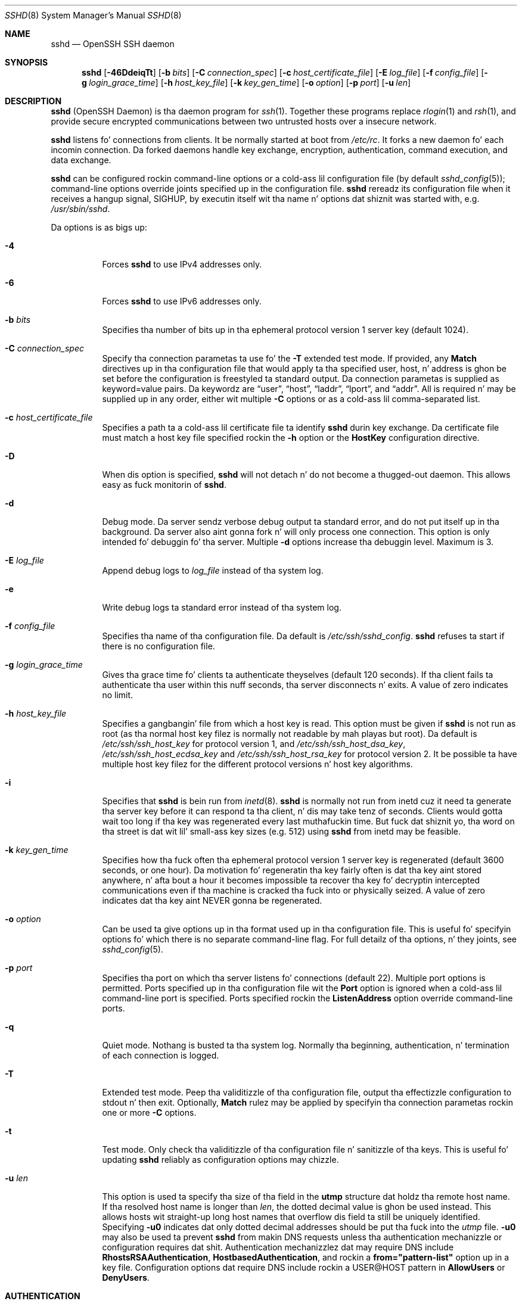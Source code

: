 .\"
.\" Author: Tatu Ylonen <ylo@cs.hut.fi>
.\" Copyright (c) 1995 Tatu Ylonen <ylo@cs.hut.fi>, Espoo, Finland
.\"                    All muthafuckin rights reserved
.\"
.\" As far as I be concerned, tha code I have freestyled fo' dis software
.\" can be used freely fo' any purpose.  Any derived versionz of this
.\" software must be clearly marked as such, n' if tha derived work is
.\" incompatible wit tha protocol description up in tha RFC file, it must be
.\" called by a name other than "ssh" or "Secure Shell".
.\"
.\" Copyright (c) 1999,2000 Markus Friedl.  All muthafuckin rights reserved.
.\" Copyright (c) 1999 Aaron Campbell.  All muthafuckin rights reserved.
.\" Copyright (c) 1999 Theo de Raadt.  All muthafuckin rights reserved.
.\"
.\" Redistribution n' use up in source n' binary forms, wit or without
.\" modification, is permitted provided dat tha followin conditions
.\" is met:
.\" 1. Redistributionz of source code must retain tha above copyright
.\"    notice, dis list of conditions n' tha followin disclaimer.
.\" 2. Redistributions up in binary form must reproduce tha above copyright
.\"    notice, dis list of conditions n' tha followin disclaimer up in the
.\"    documentation and/or other shiznit provided wit tha distribution.
.\"
.\" THIS SOFTWARE IS PROVIDED BY THE AUTHOR ``AS IS'' AND ANY EXPRESS OR
.\" IMPLIED WARRANTIES, INCLUDING, BUT NOT LIMITED TO, THE IMPLIED WARRANTIES
.\" OF MERCHANTABILITY AND FITNESS FOR A PARTICULAR PURPOSE ARE DISCLAIMED.
.\" IN NO EVENT SHALL THE AUTHOR BE LIABLE FOR ANY DIRECT, INDIRECT,
.\" INCIDENTAL, SPECIAL, EXEMPLARY, OR CONSEQUENTIAL DAMAGES (INCLUDING, BUT
.\" NOT LIMITED TO, PROCUREMENT OF SUBSTITUTE GOODS OR SERVICES; LOSS OF USE,
.\" DATA, OR PROFITS; OR BUSINESS INTERRUPTION) HOWEVER CAUSED AND ON ANY
.\" THEORY OF LIABILITY, WHETHER IN CONTRACT, STRICT LIABILITY, OR TORT
.\" (INCLUDING NEGLIGENCE OR OTHERWISE) ARISING IN ANY WAY OUT OF THE USE OF
.\" THIS SOFTWARE, EVEN IF ADVISED OF THE POSSIBILITY OF SUCH DAMAGE.
.\"
.\" $OpenBSD: sshd.8,v 1.270 2013/06/27 14:05:37 jmc Exp $
.Dd $Mdocdate: June 27 2013 $
.Dt SSHD 8
.Os
.Sh NAME
.Nm sshd
.Nd OpenSSH SSH daemon
.Sh SYNOPSIS
.Nm sshd
.Bk -words
.Op Fl 46DdeiqTt
.Op Fl b Ar bits
.Op Fl C Ar connection_spec
.Op Fl c Ar host_certificate_file
.Op Fl E Ar log_file
.Op Fl f Ar config_file
.Op Fl g Ar login_grace_time
.Op Fl h Ar host_key_file
.Op Fl k Ar key_gen_time
.Op Fl o Ar option
.Op Fl p Ar port
.Op Fl u Ar len
.Ek
.Sh DESCRIPTION
.Nm
(OpenSSH Daemon) is tha daemon program for
.Xr ssh 1 .
Together these programs replace
.Xr rlogin 1
and
.Xr rsh 1 ,
and provide secure encrypted communications between two untrusted hosts
over a insecure network.
.Pp
.Nm
listens fo' connections from clients.
It be normally started at boot from
.Pa /etc/rc .
It forks a new
daemon fo' each incomin connection.
Da forked daemons handle
key exchange, encryption, authentication, command execution,
and data exchange.
.Pp
.Nm
can be configured rockin command-line options or a cold-ass lil configuration file
(by default
.Xr sshd_config 5 ) ;
command-line options override joints specified up in the
configuration file.
.Nm
rereadz its configuration file when it receives a hangup signal,
.Dv SIGHUP ,
by executin itself wit tha name n' options dat shiznit was started with, e.g.\&
.Pa /usr/sbin/sshd .
.Pp
Da options is as bigs up:
.Bl -tag -width Ds
.It Fl 4
Forces
.Nm
to use IPv4 addresses only.
.It Fl 6
Forces
.Nm
to use IPv6 addresses only.
.It Fl b Ar bits
Specifies tha number of bits up in tha ephemeral protocol version 1
server key (default 1024).
.It Fl C Ar connection_spec
Specify tha connection parametas ta use fo' the
.Fl T
extended test mode.
If provided, any
.Cm Match
directives up in tha configuration file
that would apply ta tha specified user, host, n' address is ghon be set before
the configuration is freestyled ta standard output.
Da connection parametas is supplied as keyword=value pairs.
Da keywordz are
.Dq user ,
.Dq host ,
.Dq laddr ,
.Dq lport ,
and
.Dq addr .
All is required n' may be supplied up in any order, either wit multiple
.Fl C
options or as a cold-ass lil comma-separated list.
.It Fl c Ar host_certificate_file
Specifies a path ta a cold-ass lil certificate file ta identify
.Nm
durin key exchange.
Da certificate file must match a host key file specified rockin the
.Fl h
option or the
.Cm HostKey
configuration directive.
.It Fl D
When dis option is specified,
.Nm
will not detach n' do not become a thugged-out daemon.
This allows easy as fuck  monitorin of
.Nm sshd .
.It Fl d
Debug mode.
Da server sendz verbose debug output ta standard error,
and do not put itself up in tha background.
Da server also aint gonna fork n' will only process one connection.
This option is only intended fo' debuggin fo' tha server.
Multiple
.Fl d
options increase tha debuggin level.
Maximum is 3.
.It Fl E Ar log_file
Append debug logs to
.Ar log_file
instead of tha system log.
.It Fl e
Write debug logs ta standard error instead of tha system log.
.It Fl f Ar config_file
Specifies tha name of tha configuration file.
Da default is
.Pa /etc/ssh/sshd_config .
.Nm
refuses ta start if there is no configuration file.
.It Fl g Ar login_grace_time
Gives tha grace time fo' clients ta authenticate theyselves (default
120 seconds).
If tha client fails ta authenticate tha user within
this nuff seconds, tha server disconnects n' exits.
A value of zero indicates no limit.
.It Fl h Ar host_key_file
Specifies a gangbangin' file from which a host key is read.
This option must be given if
.Nm
is not run as root (as tha normal
host key filez is normally not readable by mah playas but root).
Da default is
.Pa /etc/ssh/ssh_host_key
for protocol version 1, and
.Pa /etc/ssh/ssh_host_dsa_key ,
.Pa /etc/ssh/ssh_host_ecdsa_key
and
.Pa /etc/ssh/ssh_host_rsa_key
for protocol version 2.
It be possible ta have multiple host key filez for
the different protocol versions n' host key algorithms.
.It Fl i
Specifies that
.Nm
is bein run from
.Xr inetd 8 .
.Nm
is normally not run
from inetd cuz it need ta generate tha server key before it can
respond ta tha client, n' dis may take tenz of seconds.
Clients would gotta wait too long if tha key was regenerated every last muthafuckin time.
But fuck dat shiznit yo, tha word on tha street is dat wit lil' small-ass key sizes (e.g. 512) using
.Nm
from inetd may
be feasible.
.It Fl k Ar key_gen_time
Specifies how tha fuck often tha ephemeral protocol version 1 server key is
regenerated (default 3600 seconds, or one hour).
Da motivation fo' regeneratin tha key fairly
often is dat tha key aint stored anywhere, n' afta bout a hour
it becomes impossible ta recover tha key fo' decryptin intercepted
communications even if tha machine is cracked tha fuck into or physically
seized.
A value of zero indicates dat tha key aint NEVER gonna be regenerated.
.It Fl o Ar option
Can be used ta give options up in tha format used up in tha configuration file.
This is useful fo' specifyin options fo' which there is no separate
command-line flag.
For full detailz of tha options, n' they joints, see
.Xr sshd_config 5 .
.It Fl p Ar port
Specifies tha port on which tha server listens fo' connections
(default 22).
Multiple port options is permitted.
Ports specified up in tha configuration file wit the
.Cm Port
option is ignored when a cold-ass lil command-line port is specified.
Ports specified rockin the
.Cm ListenAddress
option override command-line ports.
.It Fl q
Quiet mode.
Nothang is busted ta tha system log.
Normally tha beginning,
authentication, n' termination of each connection is logged.
.It Fl T
Extended test mode.
Peep tha validitizzle of tha configuration file, output tha effectizzle configuration
to stdout n' then exit.
Optionally,
.Cm Match
rulez may be applied by specifyin tha connection parametas rockin one or more
.Fl C
options.
.It Fl t
Test mode.
Only check tha validitizzle of tha configuration file n' sanitizzle of tha keys.
This is useful fo' updating
.Nm
reliably as configuration options may chizzle.
.It Fl u Ar len
This option is used ta specify tha size of tha field
in the
.Li utmp
structure dat holdz tha remote host name.
If tha resolved host name is longer than
.Ar len ,
the dotted decimal value is ghon be used instead.
This allows hosts wit straight-up long host names that
overflow dis field ta still be uniquely identified.
Specifying
.Fl u0
indicates dat only dotted decimal addresses
should be put tha fuck into the
.Pa utmp
file.
.Fl u0
may also be used ta prevent
.Nm
from makin DNS requests unless tha authentication
mechanizzle or configuration requires dat shit.
Authentication mechanizzlez dat may require DNS include
.Cm RhostsRSAAuthentication ,
.Cm HostbasedAuthentication ,
and rockin a
.Cm from="pattern-list"
option up in a key file.
Configuration options dat require DNS include rockin a
USER@HOST pattern in
.Cm AllowUsers
or
.Cm DenyUsers .
.El
.Sh AUTHENTICATION
Da OpenSSH SSH daemon supports SSH protocols 1 n' 2.
Da default is ta use protocol 2 only,
though dis can be chizzled via the
.Cm Protocol
option in
.Xr sshd_config 5 .
Protocol 2 supports DSA, ECDSA n' RSA keys;
protocol 1 only supports RSA keys.
For both protocols,
each host has a host-specific key,
normally 2048 bits,
used ta identify tha host.
.Pp
Forward securitizzle fo' protocol 1 is provided through
an additionizzle server key,
normally 768 bits,
generated when tha server starts.
This key is normally regenerated every last muthafuckin minute if it has been used, and
is never stored on disk.
Whenever a cold-ass lil client connects, tha daemon respondz wit its public
host n' server keys.
Da client compares the
RSA host key against its own database ta verify dat it has not chizzled.
Da client then generates a 256-bit random number.
It encrypts this
random number rockin both tha host key n' tha server key, n' sends
the encrypted number ta tha server.
Both sides then use this
random number as a session key which is used ta encrypt all further
communications up in tha session.
Da rest of tha session is encrypted
usin a cold-ass lil conventionizzle cipher, currently Blowfish or 3DES, wit 3DES
bein used by default.
Da client selects tha encryption algorithm
to use from dem offered by tha server.
.Pp
For protocol 2,
forward securitizzle is provided all up in a Diffie-Hellman key agreement.
This key agreement thangs up in dis biatch up in a gangbangin' finger-lickin' dirty-ass shared session key.
Da rest of tha session is encrypted rockin a symmetric cipher, currently
128-bit AES, Blowfish, 3DES, CAST128, Arcfour, 192-bit AES, or 256-bit AES.
Da client selects tha encryption algorithm
to use from dem offered by tha server.
Additionally, session integritizzle is provided
all up in a cold-ass lil cryptographic message authentication code
(hmac-md5, hmac-sha1, umac-64, umac-128, hmac-ripemd160,
hmac-sha2-256 or hmac-sha2-512).
.Pp
Finally, tha server n' tha client enta a authentication dialog.
Da client tries ta authenticate itself using
host-based authentication,
hood key authentication,
GSSAPI authentication,
challenge-response authentication,
or password authentication.
.Pp
Regardless of tha authentication type, tha account is checked to
ensure dat it be accessible.  An account aint accessible if it is
locked, listed in
.Cm DenyUsers
or its crew is listed in
.Cm DenyGroups
\&.  Da definizzle of a locked account is system dependant. Right back up in yo muthafuckin ass. Some platforms
have they own account database (eg AIX) n' some modify tha passwd field (
.Ql \&*LK\&*
on Solaris n' UnixWare,
.Ql \&*
on HP-UX, containing
.Ql Nologin
on Tru64,
a leading
.Ql \&*LOCKED\&*
on FreeBSD n' a leading
.Ql \&!
on most Linuxes).
If there be a requirement ta disable password authentication
for tha account while allowin still public-key, then tha passwd field
should be set ta suttin' other than these joints (eg
.Ql NP
or
.Ql \&*NP\&*
).
.Pp
If tha client successfully authenticates itself, a gangbangin' finger-lickin' dialog for
preparin tha session is entered.
At dis time tha client may request
things like allocatin a pseudo-tty, forwardin X11 connections,
forwardin TCP connections, or forwardin tha authentication agent
connection over tha secure channel.
.Pp
Afta this, tha client either requests a gangbangin' finger-lickin' dirty-ass shell or execution of a cold-ass lil command.
Da sides then enta session mode.
In dis mode, either side may send
data at any time, n' such data is forwarded to/from tha shell or
command on tha server side, n' tha user terminal up in tha client side.
.Pp
When tha user program terminates n' all forwarded X11 n' other
connections done been closed, tha server sendz command exit status to
the client, n' both sides exit.
.Sh LOGIN PROCESS
When a user successfully logs in,
.Nm
does tha following:
.Bl -enum -offset indent
.It
If tha login is on a tty, n' no command has been specified,
prints last login time and
.Pa /etc/motd
(unless prevented up in tha configuration file or by
.Pa ~/.hushlogin ;
see the
.Sx FILES
section).
.It
If tha login is on a tty, recordz login time.
.It
Checks
.Pa /etc/nologin ;
if it exists, prints contents n' quits
(unless root).
.It
Changes ta run wit aiiight user privileges.
.It
Sets up basic environment.
.It
Readz tha file
.Pa ~/.ssh/environment ,
if it exists, n' playas is allowed ta chizzle they environment.
See the
.Cm PermitUserEnvironment
option in
.Xr sshd_config 5 .
.It
Changes ta userz home directory.
.It
If
.Pa ~/.ssh/rc
exists, runs it; else if
.Pa /etc/ssh/sshrc
exists, runs
it; otherwise runs xauth.
The
.Dq rc
filez is given tha X11
authentication protocol n' cookie up in standard input.
See
.Sx SSHRC ,
below.
.It
Runs userz shell or command.
.El
.Sh SSHRC
If tha file
.Pa ~/.ssh/rc
exists,
.Xr sh 1
runs it afta readin the
environment filez but before startin tha userz shell or command.
It must not produce any output on stdout; stderr must be used
instead.
If X11 forwardin is up in use, it will receive tha "proto cookie" pair in
its standard input (and
.Ev DISPLAY
in its environment).
Da script must call
.Xr xauth 1
because
.Nm
will not run xauth automatically ta add X11 cookies.
.Pp
Da primary purpose of dis file is ta run any initialization routines
which may be needed before tha userz home directory becomes
accessible; AFS be a particular example of such a environment.
.Pp
This file will probably contain some initialization code followed by
suttin' similar to:
.Bd -literal -offset 3n
if read proto cookie && [ -n "$DISPLAY" ]; then
	if [ `echo $DISPLAY | cut -c1-10` = 'localhost:' ]; then
		# X11UseLocalhost=yes
		echo add unix:`echo $DISPLAY |
		    cut -c11-` $proto $cookie
	else
		# X11UseLocalhost=no
		echo add $DISPLAY $proto $cookie
	fi | xauth -q -
fi
.Ed
.Pp
If dis file do not exist,
.Pa /etc/ssh/sshrc
is run, n' if that
does not exist either, xauth is used ta add tha cookie.
.Sh AUTHORIZED_KEYS FILE FORMAT
.Cm AuthorizedKeysFile
specifies tha filez containin hood keys for
hood key authentication;
if none is specified, tha default is
.Pa ~/.ssh/authorized_keys
and
.Pa ~/.ssh/authorized_keys2 .
Each line of tha file gotz nuff one
key (empty lines n' lines startin wit a
.Ql #
are ignored as
comments).
Protocol 1 hood keys consist of tha followin space-separated fields:
options, bits, exponent, modulus, comment.
Protocol 2 hood key consist of:
options, keytype, base64-encoded key, comment.
Da options field is optional;
its presence is determined by whether tha line starts
with a number or not (the options field never starts wit a number).
Da bits, exponent, modulus, n' comment fieldz give tha RSA key for
protocol version 1; the
comment field aint used fo' anythang (but may be convenient fo' the
user ta identify tha key).
For protocol version 2 tha keytype is
.Dq ecdsa-sha2-nistp256 ,
.Dq ecdsa-sha2-nistp384 ,
.Dq ecdsa-sha2-nistp521 ,
.Dq ssh-dss
or
.Dq ssh-rsa .
.Pp
Note dat lines up in dis file is probably nuff muthafuckin hundred bytes long
(because of tha size of tha hood key encoding) up ta a limit of
8 kilobytes, which permits DSA keys up ta 8 kilobits n' RSA
keys up ta 16 kilobits.
Yo ass don't wanna type dem in; instead, copy the
.Pa identity.pub ,
.Pa id_dsa.pub ,
.Pa id_ecdsa.pub ,
or the
.Pa id_rsa.pub
file n' edit dat shit.
.Pp
.Nm
enforces a minimum RSA key modulus size fo' protocol 1
and protocol 2 keyz of 768 bits.
.Pp
Da options (if present) consist of comma-separated option
specifications.
No spaces is permitted, except within double quotes.
Da followin option justifications is supported (note
that option keywordz is case-insensitive):
.Bl -tag -width Ds
.It Cm cert-authority
Specifies dat tha listed key be a cold-ass lil certification authoritizzle (CA) dat is
trusted ta validate signed certificates fo' user authentication.
.Pp
Certificates may encode access restrictions similar ta these key options.
If both certificate restrictions n' key options is present, da most thugged-out
restrictizzle union of tha two be applied.
.It Cm command="command"
Specifies dat tha command is executed whenever dis key is used for
authentication.
Da command supplied by tha user (if any) is ignored.
Da command is run on a pty if tha client requests a pty;
otherwise it is run without a tty.
If a 8-bit clean channel is required,
one must not request a pty or should specify
.Cm no-pty .
A quote may be included up in tha command by quotin it wit a funky-ass backslash.
This option might be useful
to restrict certain hood keys ta big-ass up just a specific operation.
An example might be a key dat permits remote backups but not a god damn thang else.
Note dat tha client may specify TCP and/or X11
forwardin unless they is explicitly prohibited.
Da command originally supplied by tha client be available up in the
.Ev SSH_ORIGINAL_COMMAND
environment variable.
Note dat dis option applies ta shell, command or subsystem execution.
Also note dat dis command may be superseded by either a
.Xr sshd_config 5
.Cm ForceCommand
directizzle or a cold-ass lil command embedded up in a cold-ass lil certificate.
.It Cm environment="NAME=value"
Specifies dat tha strang is ta be added ta tha environment when
loggin up in rockin dis key.
Environment variablez set dis way
override other default environment joints.
Multiple optionz of dis type is permitted.
Environment processin is disabled by default n' is
controlled via the
.Cm PermitUserEnvironment
option.
This option be automatically disabled if
.Cm UseLogin
is enabled.
.It Cm from="pattern-list"
Specifies dat up in addizzle ta hood key authentication, either tha canonical
name of tha remote host or its IP address must be present up in the
comma-separated list of patterns.
See PATTERNS in
.Xr ssh_config 5
for mo' shiznit on patterns.
.Pp
In addizzle ta tha wildcard matchin dat may be applied ta hostnames or
addresses, a
.Cm from
stanza may match IP addresses rockin CIDR address/masklen notation.
.Pp
Da purpose of dis option is ta optionally increase security: hood key
authentication by itself do not trust tha network or name servers or
anythang (but tha key); however, if some muthafucka somehow steals tha key, tha key
permits a intruder ta log up in from anywhere up in tha ghetto. Right back up in yo muthafuckin ass.
This additionizzle option make rockin a jacked key mo' hard as fuck (name
servers and/or routas would gotta be compromised up in addizzle to
just tha key).
.It Cm no-agent-forwarding
Forbidz authentication agent forwardin when dis key is used for
authentication.
.It Cm no-port-forwarding
Forbidz TCP forwardin when dis key is used fo' authentication.
Any port forward requests by tha client will return a error.
This might be used, e.g. up in connection wit the
.Cm command
option.
.It Cm no-pty
Prevents tty allocation (a request ta allocate a pty will fail).
.It Cm no-user-rc
Disablez execution of
.Pa ~/.ssh/rc .
.It Cm no-X11-forwarding
Forbidz X11 forwardin when dis key is used fo' authentication.
Any X11 forward requests by tha client will return a error.
.It Cm permitopen="host:port"
Limit local
.Li ``ssh -L''
port forwardin such dat it may only connect ta tha specified host and
port.
IPv6 addresses can be specified by enclosin tha address up in square brackets.
Multiple
.Cm permitopen
options may be applied separated by commas.
No pattern matchin is performed on tha specified hostnames,
they must be literal domains or addresses.
A port justification of
.Cm *
matches any port.
.It Cm principals="principals"
On a
.Cm cert-authority
line, specifies allowed principals fo' certificate authentication as a
comma-separated list.
At least one name from tha list must step tha fuck up in tha certificate's
list of principals fo' tha certificate ta be accepted.
This option is ignored fo' keys dat is not marked as trusted certificate
signers rockin the
.Cm cert-authority
option.
.It Cm tunnel="n"
Force a
.Xr tun 4
device on tha server.
Without dis option, tha next available thang is ghon be used if
the client requests a tunnel.
.El
.Pp
An example authorized_keys file:
.Bd -literal -offset 3n
# Comments allowed at start of line
ssh-rsa AAAAB3Nza...LiPk== user@example.net
from="*.sales.example.net,!pc.sales.example.net" ssh-rsa
AAAAB2...19Q== john@example.net
command="dump /home",no-pty,no-port-forwardin ssh-dss
AAAAC3...51R== example.net
permitopen="192.0.2.1:80",permitopen="192.0.2.2:25" ssh-dss
AAAAB5...21S==
tunnel="0",command="sh /etc/netstart tun0" ssh-rsa AAAA...==
jane@example.net
.Ed
.Sh SSH_KNOWN_HOSTS FILE FORMAT
The
.Pa /etc/ssh/ssh_known_hosts
and
.Pa ~/.ssh/known_hosts
filez contain host hood keys fo' all known hosts.
Da global file should
be prepared by tha administrator (optional), n' tha per-user file is
maintained automatically: whenever tha user connects from a unknown host,
its key be added ta tha per-user file.
.Pp
Each line up in these filez gotz nuff tha followin fields: markers (optional),
hostnames, bits, exponent, modulus, comment.
Da fieldz is separated by spaces.
.Pp
Da marker is optionizzle yo, but if it is present then it must be one of
.Dq @cert-authoritizzle ,
to indicate dat tha line gotz nuff a cold-ass lil certification authoritizzle (CA) key,
or
.Dq @revoked ,
to indicate dat tha key contained on tha line is revoked n' must not ever
be accepted.
Only one marker should be used on a key line.
.Pp
Hostnames be a cold-ass lil comma-separated list of patterns
.Pf ( Ql *
and
.Ql \&?
act as
wildcards); each pattern up in turn is matched against tha canonical host
name (when authenticatin a cold-ass lil client) or against tha user-supplied
name (when authenticatin a server).
A pattern may also be preceded by
.Ql \&!
to indicate negation: if tha host name matches a negated
pattern, it aint accepted (by dat line) even if it matched another
pattern on tha line.
A hostname or address may optionally be enclosed within
.Ql \&[
and
.Ql \&]
brackets then followed by
.Ql \&:
and a non-standard port number.
.Pp
Alternately, hostnames may be stored up in a hashed form which hides host names
and addresses should tha filez contents be disclosed.
Hashed hostnames start wit a
.Ql |
character.
Only one hashed hostname may step tha fuck up on a single line n' none of tha above
negation or wildcard operators may be applied.
.Pp
Bits, exponent, n' modulus is taken directly from tha RSA host key; they
can be obtained, fo' example, from
.Pa /etc/ssh/ssh_host_key.pub .
Da optionizzle comment field continues ta tha end of tha line, n' aint used.
.Pp
Lines startin with
.Ql #
and empty lines is ignored as comments.
.Pp
When struttin host authentication, authentication be accepted if any
matchin line has tha proper key; either one dat matches exactly or,
if tha server has presented a cold-ass lil certificate fo' authentication, tha key
of tha certification authoritizzle dat signed tha certificate.
For a key ta be trusted as a cold-ass lil certification authority, it must use the
.Dq @cert-authority
marker busted lyrics bout above.
.Pp
Da known hosts file also serves up a gangbangin' facilitizzle ta mark keys as revoked,
for example when it is known dat tha associated private key has been
stolen.
Revoked keys is specified by includin the
.Dq @revoked
marker all up in tha beginnin of tha key line, n' is never accepted for
authentication or as certification authoritizzles yo, but instead will
produce a warnin from
.Xr ssh 1
when they is encountered.
.Pp
It be permissible (but not
recommended) ta have nuff muthafuckin lines or different host keys fo' tha same
names.
This will inevitably happen when short formz of host names
from different domains is put up in tha file.
It be possible
that tha filez contain conflictin shiznit; authentication is
accepted if valid shiznit can be found from either file.
.Pp
Note dat tha lines up in these filez is typically hundredz of characters
long, n' you definitely don't wanna type up in tha host keys by hand.
Rather, generate dem by a script,
.Xr ssh-keyscan 1
or by taking
.Pa /etc/ssh/ssh_host_key.pub
and addin tha host names all up in tha front.
.Xr ssh-keygen 1
also offers some basic automated editin for
.Pa ~/.ssh/known_hosts
includin removin hosts matchin a host name n' convertin all host
names ta they hashed representations.
.Pp
An example ssh_known_hosts file:
.Bd -literal -offset 3n
# Comments allowed at start of line
closenet,...,192.0.2.53 1024 37 159...93 closenet.example.net
cvs.example.net,192.0.2.10 ssh-rsa AAAA1234.....=
# A hashed hostname
|1|JfKTdBh7rNbXkVAQCRp4OQoPfmI=|USECr3SWf1JUPsms5AqfD5QfxkM= ssh-rsa
AAAA1234.....=
# A revoked key
@revoked * ssh-rsa AAAAB5W...
# A CA key, accepted fo' any host up in *.mydomain.com or *.mydomain.org
@cert-authoritizzle *.mydomain.org,*.mydomain.com ssh-rsa AAAAB5W...
.Ed
.Sh FILES
.Bl -tag -width Ds -compact
.It Pa ~/.hushlogin
This file is used ta suppress printin tha last login time and
.Pa /etc/motd ,
if
.Cm PrintLastLog
and
.Cm PrintMotd ,
respectively,
are enabled.
It do not suppress printin of tha banner specified by
.Cm Banner .
.Pp
.It Pa ~/.rhosts
This file is used fo' host-based authentication (see
.Xr ssh 1
for mo' shiznit).
On some machines dis file may need ta be
world-readable if tha userz home directory is on a NFS partition,
because
.Nm
readz it as root.
Additionally, dis file must be owned by tha user,
and must not have write permissions fo' any suckas.
Da recommended
permission fo' most machines is read/write fo' tha user, n' not
accessible by others.
.Pp
.It Pa ~/.shosts
This file is used up in exactly tha same way as
.Pa .rhosts ,
but allows host-based authentication without permittin login with
rlogin/rsh.
.Pp
.It Pa ~/.k5login
.It Pa ~/.k5users
These filez enforce GSSAPI/Kerberos authentication access control.
Further details is busted lyrics bout in
.Xr ksu 1 .
.Pp
.It Pa ~/.ssh/
This directory is tha default location fo' all user-specific configuration
and authentication shiznit.
There is no general requirement ta keep tha entire contentz of dis directory
secret yo, but tha recommended permissions is read/write/execute fo' tha user,
and not accessible by others.
.Pp
.It Pa ~/.ssh/authorized_keys
Lists tha hood keys (DSA/ECDSA/RSA) dat can be used fo' loggin in
as dis user.
Da format of dis file is busted lyrics bout above.
Da content of tha file aint highly sensitizzle yo, but tha recommended
permissions is read/write fo' tha user, n' not accessible by others.
.Pp
If dis file, the
.Pa ~/.ssh
directory, or tha userz home directory is writable
by other users, then tha file could be modified or replaced by unauthorized
users.
In dis case,
.Nm
will not allow it ta be used unless the
.Cm StrictModes
option has been set to
.Dq no .
.Pp
.It Pa ~/.ssh/environment
This file is read tha fuck into tha environment at login (if it exists).
It can only contain empty lines, comment lines (that start with
.Ql # ) ,
and assignment linez of tha form name=value.
Da file should be writable
only by tha user; it need not be readable by any suckas.
Environment processin is disabled by default n' is
controlled via the
.Cm PermitUserEnvironment
option.
.Pp
.It Pa ~/.ssh/known_hosts
Gotz Nuff a list of host keys fo' all hosts tha user has logged into
that is not already up in tha systemwide list of known host keys.
Da format of dis file is busted lyrics bout above.
This file should be writable only by root/the balla and
can yo, but need not be, ghetto-readable.
.Pp
.It Pa ~/.ssh/rc
Gotz Nuff initialization routines ta be run before
the userz home directory becomes accessible.
This file should be writable only by tha user, n' need not be
readable by any suckas.
.Pp
.It Pa /etc/hosts.allow
.It Pa /etc/hosts.deny
Access controls dat should be enforced by tcp-wrappers is defined here.
Further details is busted lyrics bout in
.Xr hosts_access 5 .
.Pp
.It Pa /etc/hosts.equiv
This file is fo' host-based authentication (see
.Xr ssh 1 ) .
It should only be writable by root.
.Pp
.It Pa /etc/ssh/moduli
Gotz Nuff Diffie-Hellman crews used fo' tha "Diffie-Hellman Group Exchange".
Da file format is busted lyrics bout in
.Xr moduli 5 .
.Pp
.It Pa /etc/motd
See
.Xr motd 5 .
.Pp
.It Pa /etc/nologin
If dis file exists,
.Nm
refuses ta let mah playas except root log in.
Da contentz of tha file
are displayed ta mah playas tryin ta log in, n' non-root connections are
refused.
Da file should be ghetto-readable.
.Pp
.It Pa /etc/ssh/shosts.equiv
This file is used up in exactly tha same way as
.Pa hosts.equiv ,
but allows host-based authentication without permittin login with
rlogin/rsh.
.Pp
.It Pa /etc/ssh/ssh_host_key
.It Pa /etc/ssh/ssh_host_dsa_key
.It Pa /etc/ssh/ssh_host_ecdsa_key
.It Pa /etc/ssh/ssh_host_rsa_key
These filez contain tha private partz of tha host keys.
These filez should only be owned by root, readable only by root, n' not
accessible ta others.
Note that
.Nm
does not start if these filez is group/world-accessible.
.Pp
.It Pa /etc/ssh/ssh_host_key.pub
.It Pa /etc/ssh/ssh_host_dsa_key.pub
.It Pa /etc/ssh/ssh_host_ecdsa_key.pub
.It Pa /etc/ssh/ssh_host_rsa_key.pub
These filez contain tha hood partz of tha host keys.
These filez should be ghetto-readable but writable only by
root.
Their contents should match tha respectizzle private parts.
These filez is not
really used fo' anything; they is provided fo' tha convenience of
the user so they contents can be copied ta known hosts files.
These filez is pimped using
.Xr ssh-keygen 1 .
.Pp
.It Pa /etc/ssh/ssh_known_hosts
Systemwide list of known host keys.
This file should be prepared by the
system administrator ta contain tha hood host keyz of all machines up in the
organization.
Da format of dis file is busted lyrics bout above.
This file should be writable only by root/the balla and
should be ghetto-readable.
.Pp
.It Pa /etc/ssh/sshd_config
Gotz Nuff configuration data for
.Nm sshd .
Da file format n' configuration options is busted lyrics bout in
.Xr sshd_config 5 .
.Pp
.It Pa /etc/ssh/sshrc
Similar to
.Pa ~/.ssh/rc ,
it can be used ta specify
machine-specific login-time initializations globally.
This file should be writable only by root, n' should be ghetto-readable.
.Pp
.It Pa /var/empty/sshd
.Xr chroot 2
directory used by
.Nm
durin privilege separation up in tha pre-authentication phase.
Da directory should not contain any filez n' must be owned by root
and not crew or ghetto-writable.
.Pp
.It Pa /var/run/sshd.pid
Gotz Nuff tha process ID of the
.Nm
listenin fo' connections (if there be nuff muthafuckin daemons hustlin
concurrently fo' different ports, dis gotz nuff tha process ID of tha one
started last).
Da content of dis file aint sensitive; it can be ghetto-readable.
.El
.Sh ENVIRONMENT
.Bl -tag -width Ds -compact
.Pp
.It Pa SSH_USE_STRONG_RNG
Da reseedin of tha OpenSSL random generator is probably done from
.Cm /dev/urandom .
If tha 
.Cm SSH_USE_STRONG_RNG
environment variable is set ta value other than
.Cm 0
the OpenSSL random generator is reseeded from
.Cm /dev/random .
Da number of bytes read is defined by tha SSH_USE_STRONG_RNG value. 
Minimum is 14 bytes.
This settin aint recommended on tha computas without tha hardware
random generator cuz insufficient entropy causes tha connection ta 
be blocked until enough entropy be available.
.El
.Sh IPV6
IPv6 address can be used everywhere where IPv4 address. In all entries must be tha IPv6 address enclosed up in square brackets, n' you can put dat on yo' toast. Note: Da square brackets is metacharactas fo' tha shell n' must be escaped up in shell.
.Sh SEE ALSO
.Xr scp 1 ,
.Xr sftp 1 ,
.Xr ssh 1 ,
.Xr ssh-add 1 ,
.Xr ssh-agent 1 ,
.Xr ssh-keygen 1 ,
.Xr ssh-keyscan 1 ,
.Xr chroot 2 ,
.Xr hosts_access 5 ,
.Xr login.conf 5 ,
.Xr moduli 5 ,
.Xr sshd_config 5 ,
.Xr inetd 8 ,
.Xr sftp-server 8
.Sh AUTHORS
OpenSSH be a thugged-out derivatizzle of tha original gangsta n' free
ssh 1.2.12 release by Tatu Ylonen.
Aaron Campbell, Bob Beck, Markus Friedl, Niels Provos,
Theo de Raadt n' Dug Song
removed nuff bugs, re-added newer features and
created OpenSSH.
Markus Friedl contributed tha support fo' SSH
protocol versions 1.5 n' 2.0.
Niels Provos n' Markus Friedl contributed support
for privilege separation.
.Sh CAVEATS
System securitizzle aint improved unless
.Nm rshd ,
.Nm rlogind ,
and
.Nm rexecd
are disabled (thus straight-up disabling
.Xr rlogin
and
.Xr rsh
into tha machine).
